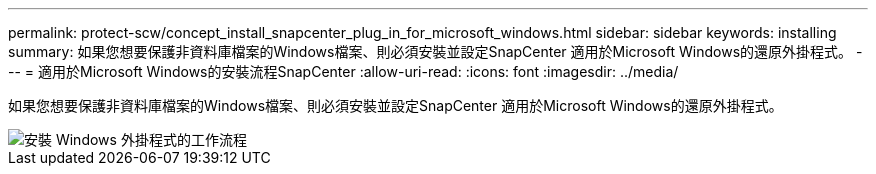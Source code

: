 ---
permalink: protect-scw/concept_install_snapcenter_plug_in_for_microsoft_windows.html 
sidebar: sidebar 
keywords: installing 
summary: 如果您想要保護非資料庫檔案的Windows檔案、則必須安裝並設定SnapCenter 適用於Microsoft Windows的還原外掛程式。 
---
= 適用於Microsoft Windows的安裝流程SnapCenter
:allow-uri-read: 
:icons: font
:imagesdir: ../media/


[role="lead"]
如果您想要保護非資料庫檔案的Windows檔案、則必須安裝並設定SnapCenter 適用於Microsoft Windows的還原外掛程式。

image::../media/scw_workflow_for_installing.gif[安裝 Windows 外掛程式的工作流程]
